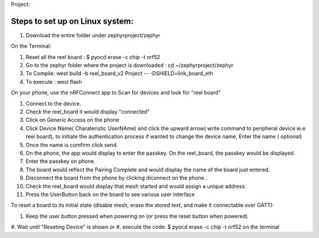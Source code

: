 Project:

Steps to set up on Linux system:
***************
#. Download the entire folder under zephyrproject/zephyr

On the Terminal:

#. Reset all the reel board : $ pyocd erase -c chip -t nrf52

#. Go to the zephyr folder where the project is downloaded : cd ~/zephyrproject/zephyr

#. To Compile: west build -b reel_board_v2 Project  -- -DSHIELD=link_board_eth

#. To execute : west flash

On your phone, use the nRFConnect app to Scan for devices and look for "reel board"

#. Connect to the device.

#. Check the reel_board it would display "connected"

#. Click on Generic Access on the phone 

#. Click Device Name( Charateristic UserNAme) and click the upward arrow( write command to peripheral device ie.e reel board), to initiate the authentication process
   if wanted to change the device name, Enter the name ( optional)

#. Once the name is comfirm click send.
  
#. On the phone, the app would display to enter the passkey. On the reel_board, the passkey would be displayed.

#. Enter the passkey on phone. 

#. The board would reflect the Pairing Complete and would display the name of the board just entered.

#. Disconnect the board from the phone by clicking diconnect on the phone . 
  
#. Check the reel_board would display that mesh started and would assign a unique address.

#. Press the UserButton back on the board to see various user interface 

To reset a board to its initial state (disable mesh, erase the stored text, and make it connectable over GATT):

#. Keep the user button pressed when powering on (or press the reset button when powered)
#. Wait until "Reseting Device" is shown
or 
#. execute the code: $ pyocd erase -c chip -t nrf52 on the terminal
